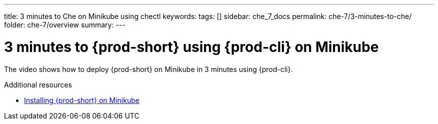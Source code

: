 ---
title: 3 minutes to Che on Minikube using chectl
keywords:
tags: []
sidebar: che_7_docs
permalink: che-7/3-minutes-to-che/
folder: che-7/overview
summary:
---

:page-liquid:
:parent-context-of-3-minutes-to-che-on-minikube-using-chectl: {context}

[id="3-minutes-to-{prod-id-short}-on-minikube-using-{prod-cli}_{context}"]
= 3 minutes to {prod-short} using {prod-cli} on Minikube

:context: 3-minutes-to-{prod-id-short}-on-minikube-using-{prod-cli}

The video shows how to deploy {prod-short} on Minikube in 3 minutes using {prod-cli}.

++++
<script id="asciicast-216201" src="https://asciinema.org/a/216201.js" async></script>
++++

.Additional resources

* link:{site-baseurl}che-7/installing-{prod-id-short}-on-minikube[Installing {prod-short} on Minikube]

:context: {parent-context-of-3-minutes-to-che-on-minikube-using-chectl

